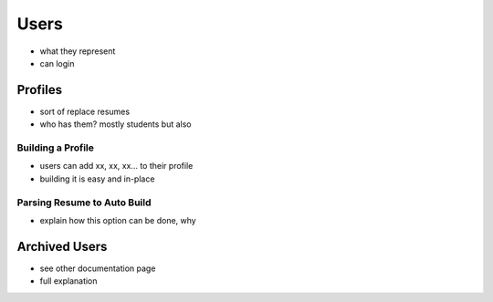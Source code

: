 .. _application_users:

Users
=====

- what they represent
- can login


Profiles
--------

- sort of replace resumes
- who has them? mostly students but also

Building a Profile
##################

- users can add xx, xx, xx... to their profile
- building it is easy and in-place

Parsing Resume to Auto Build
############################

- explain how this option can be done, why

Archived Users
--------------

- see other documentation page
- full explanation
